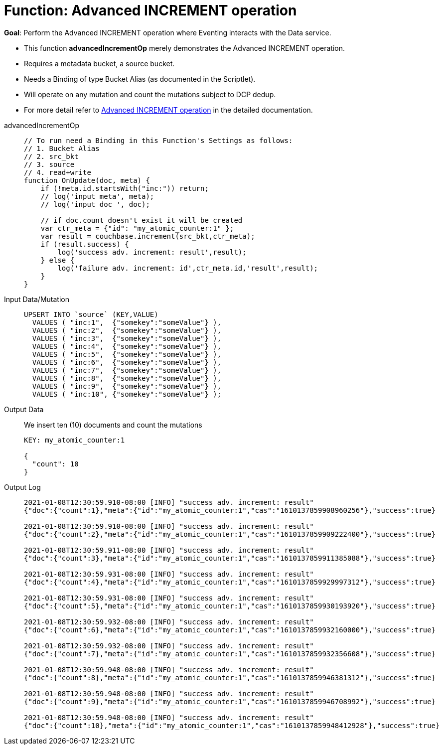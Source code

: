 = Function: Advanced INCREMENT operation
:page-edition: Enterprise Edition
:tabs:

*Goal*: Perform the Advanced INCREMENT operation where Eventing interacts with the Data service.

* This function *advancedIncrementOp* merely demonstrates the Advanced INCREMENT operation.
* Requires a metadata bucket, a source bucket.
* Needs a Binding of type Bucket Alias (as documented in the Scriptlet).
* Will operate on any mutation and count the mutations subject to DCP dedup.
* For more detail refer to xref:eventing-advanced-bucket-accessors.adoc#advanced-increment-op[Advanced INCREMENT operation] in the detailed documentation.

[{tabs}] 
====
advancedIncrementOp::
+
--
[source,javascript]
----
// To run need a Binding in this Function's Settings as follows:
// 1. Bucket Alias
// 2. src_bkt
// 3. source
// 4. read+write
function OnUpdate(doc, meta) {
    if (!meta.id.startsWith("inc:")) return;
    // log('input meta', meta);
    // log('input doc ', doc);

    // if doc.count doesn't exist it will be created
    var ctr_meta = {"id": "my_atomic_counter:1" };
    var result = couchbase.increment(src_bkt,ctr_meta);
    if (result.success) {
        log('success adv. increment: result',result);
    } else {
        log('failure adv. increment: id',ctr_meta.id,'result',result);
    }
}
----
--
Input Data/Mutation::
+
--
[source,json]
----
UPSERT INTO `source` (KEY,VALUE)
  VALUES ( "inc:1",  {"somekey":"someValue"} ),
  VALUES ( "inc:2",  {"somekey":"someValue"} ),
  VALUES ( "inc:3",  {"somekey":"someValue"} ),
  VALUES ( "inc:4",  {"somekey":"someValue"} ),
  VALUES ( "inc:5",  {"somekey":"someValue"} ),
  VALUES ( "inc:6",  {"somekey":"someValue"} ),
  VALUES ( "inc:7",  {"somekey":"someValue"} ),  
  VALUES ( "inc:8",  {"somekey":"someValue"} ),
  VALUES ( "inc:9",  {"somekey":"someValue"} ),
  VALUES ( "inc:10", {"somekey":"someValue"} );
----
--

Output Data::
+
We insert ten (10) documents and count the mutations
+
--
[source,json]
----
KEY: my_atomic_counter:1 

{
  "count": 10
}
----
--

Output Log::
+ 
-- 
[source,json]
----
2021-01-08T12:30:59.910-08:00 [INFO] "success adv. increment: result" 
{"doc":{"count":1},"meta":{"id":"my_atomic_counter:1","cas":"1610137859908960256"},"success":true}

2021-01-08T12:30:59.910-08:00 [INFO] "success adv. increment: result" 
{"doc":{"count":2},"meta":{"id":"my_atomic_counter:1","cas":"1610137859909222400"},"success":true}

2021-01-08T12:30:59.911-08:00 [INFO] "success adv. increment: result" 
{"doc":{"count":3},"meta":{"id":"my_atomic_counter:1","cas":"1610137859911385088"},"success":true}

2021-01-08T12:30:59.931-08:00 [INFO] "success adv. increment: result" 
{"doc":{"count":4},"meta":{"id":"my_atomic_counter:1","cas":"1610137859929997312"},"success":true}

2021-01-08T12:30:59.931-08:00 [INFO] "success adv. increment: result" 
{"doc":{"count":5},"meta":{"id":"my_atomic_counter:1","cas":"1610137859930193920"},"success":true}

2021-01-08T12:30:59.932-08:00 [INFO] "success adv. increment: result" 
{"doc":{"count":6},"meta":{"id":"my_atomic_counter:1","cas":"1610137859932160000"},"success":true}

2021-01-08T12:30:59.932-08:00 [INFO] "success adv. increment: result" 
{"doc":{"count":7},"meta":{"id":"my_atomic_counter:1","cas":"1610137859932356608"},"success":true}

2021-01-08T12:30:59.948-08:00 [INFO] "success adv. increment: result" 
{"doc":{"count":8},"meta":{"id":"my_atomic_counter:1","cas":"1610137859946381312"},"success":true}

2021-01-08T12:30:59.948-08:00 [INFO] "success adv. increment: result" 
{"doc":{"count":9},"meta":{"id":"my_atomic_counter:1","cas":"1610137859946708992"},"success":true}

2021-01-08T12:30:59.948-08:00 [INFO] "success adv. increment: result" 
{"doc":{"count":10},"meta":{"id":"my_atomic_counter:1","cas":"1610137859948412928"},"success":true}
----
--
====
